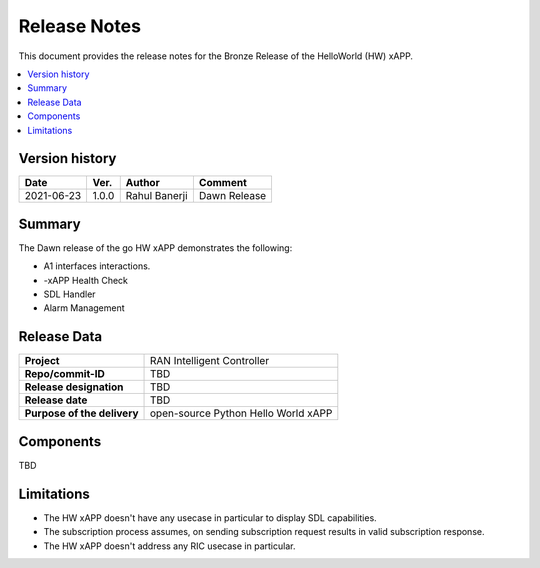 .. This work is licensed under a Creative Commons Attribution 4.0 International License.
.. SPDX-License-Identifier: CC-BY-4.0
.. Copyright (c) 2020 Samsung Electronics Co., Ltd. All Rights Reserved.Copyright (C) 2020


Release Notes
=============


This document provides the release notes for the Bronze Release of the HelloWorld (HW) xAPP.

.. contents::
   :depth: 3
   :local:


Version history
---------------

+--------------------+--------------------+--------------------+--------------------+
| **Date**           | **Ver.**           | **Author**         | **Comment**        |
|                    |                    |                    |                    |
+--------------------+--------------------+--------------------+--------------------+
|     2021-06-23     |      1.0.0         |   Rahul Banerji    | Dawn Release       |
|                    |                    |                    |                    |
+--------------------+--------------------+--------------------+--------------------+



Summary
-------

The Dawn release of the go HW xAPP demonstrates the following:

- A1 interfaces interactions.

- -xAPP Health Check

- SDL Handler

- Alarm Management


Release Data
------------

+--------------------------------------+--------------------------------------+
| **Project**                          | RAN Intelligent Controller           |
|                                      |                                      |
+--------------------------------------+--------------------------------------+
| **Repo/commit-ID**                   |      TBD                             |
|                                      |                                      |
+--------------------------------------+--------------------------------------+
| **Release designation**              |      TBD                             |
|                                      |                                      |
+--------------------------------------+--------------------------------------+
| **Release date**                     |      TBD                             |
|                                      |                                      |
+--------------------------------------+--------------------------------------+
| **Purpose of the delivery**          | open-source Python Hello World xAPP  |
|                                      |                                      |
|                                      |                                      |
+--------------------------------------+--------------------------------------+

Components
----------

TBD

  
    

Limitations
-----------
- The HW xAPP doesn't have any usecase in particular to display SDL capabilities.

- The subscription process assumes, on sending subscription request results in valid subscription response. 

- The HW xAPP doesn't address any RIC usecase in particular.
